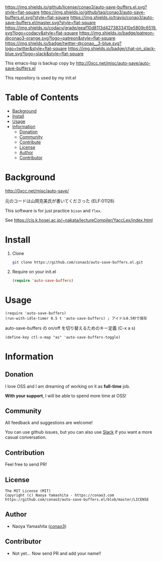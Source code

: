 #+author: conao3
#+date: <2018-10-25 Thu>

[[https://github.com/conao3/auto-save-buffers.el][https://raw.githubusercontent.com/conao3/files/master/header/png/auto-save-buffers.el.png]]
[[https://github.com/conao3/auto-save-buffers.el/blob/master/LICENSE][https://img.shields.io/github/license/conao3/auto-save-buffers.el.svg?style=flat-square]]
[[https://github.com/conao3/auto-save-buffers.el/releases][https://img.shields.io/github/tag/conao3/auto-save-buffers.el.svg?style=flat-square]]
[[https://travis-ci.org/conao3/auto-save-buffers.el][https://img.shields.io/travis/conao3/auto-save-buffers.el/master.svg?style=flat-square]]
[[https://app.codacy.com/project/conao3/auto-save-buffers.el/dashboard][https://img.shields.io/codacy/grade/eeaf10d8113d4273833410e5809c6519.svg?logo=codacy&style=flat-square]]
[[https://www.patreon.com/conao3][https://img.shields.io/badge/patreon-@conao3-orange.svg?logo=patreon&style=flat-square]]
[[https://twitter.com/conao_3][https://img.shields.io/badge/twitter-@conao__3-blue.svg?logo=twitter&style=flat-square]]
[[https://join.slack.com/t/conao3-support/shared_invite/enQtNTg2MTY0MjkzOTU0LTFjOTdhOTFiNTM2NmY5YTE5MTNlYzNiOTE2MTZlZWZkNDEzZmRhN2E0NjkwMWViZTZiYjA4MDUxYTUzNDZiNjY][https://img.shields.io/badge/chat-on_slack-blue.svg?logo=slack&style=flat-square]]

This emacs-lisp is backup copy by http://0xcc.net/misc/auto-save/auto-save-buffers.el

This repository is used by my init.el

* Table of Contents
- [[#background][Background]]
- [[#install][Install]]
- [[#usage][Usage]]
- [[#information][Information]]
  - [[#donation][Donation]]
  - [[#community][Community]]
  - [[#contribute][Contribute]]
  - [[#license][License]]
  - [[#author][Author]]
  - [[#contributor][Contributor]]

* Background
http://0xcc.net/misc/auto-save/

元のコードは山岡克美氏が書いてくださった (ELF:01128)

This software is for just practice ~bison~ and ~flex~.

See https://cis.k.hosei.ac.jp/~nakata/lectureCompiler/YaccLex/index.html

* Install
1. Clone
   #+begin_src sh
     git clone https://github.com/conao3/auto-save-buffers.el.git
   #+end_src

2. Require on your init.el
   #+begin_src emacs-lisp
     (require 'auto-save-buffers)
   #+end_src

* Usage
#+BEGIN_SRC elisp
  (require 'auto-save-buffers)
  (run-with-idle-timer 0.5 t 'auto-save-buffers) ; アイドル0.5秒で保存
#+END_SRC

auto-save-buffers の on/off を切り替えるためのキー定義 (C-x a s)
#+BEGIN_SRC elisp
  (define-key ctl-x-map "as" 'auto-save-buffers-toggle)
#+END_SRC

* Information
** Donation
I love OSS and I am dreaming of working on it as *full-time* job.

*With your support*, I will be able to spend more time at OSS!

[[https://www.patreon.com/conao3][https://c5.patreon.com/external/logo/become_a_patron_button.png]]

** Community
All feedback and suggestions are welcome!

You can use github issues, but you can also use [[https://join.slack.com/t/conao3-support/shared_invite/enQtNTg2MTY0MjkzOTU0LTFjOTdhOTFiNTM2NmY5YTE5MTNlYzNiOTE2MTZlZWZkNDEzZmRhN2E0NjkwMWViZTZiYjA4MDUxYTUzNDZiNjY][Slack]]
if you want a more casual conversation.

** Contribution
Feel free to send PR!

** License
#+begin_example
  The MIT License (MIT)
  Copyright (c) Naoya Yamashita - https://conao3.com
  https://github.com/conao3/auto-save-buffers.el/blob/master/LICENSE
#+end_example

** Author
- Naoya Yamashita ([[https://github.com/conao3][conao3]])

** Contributor
- Not yet... Now send PR and add your name!!
